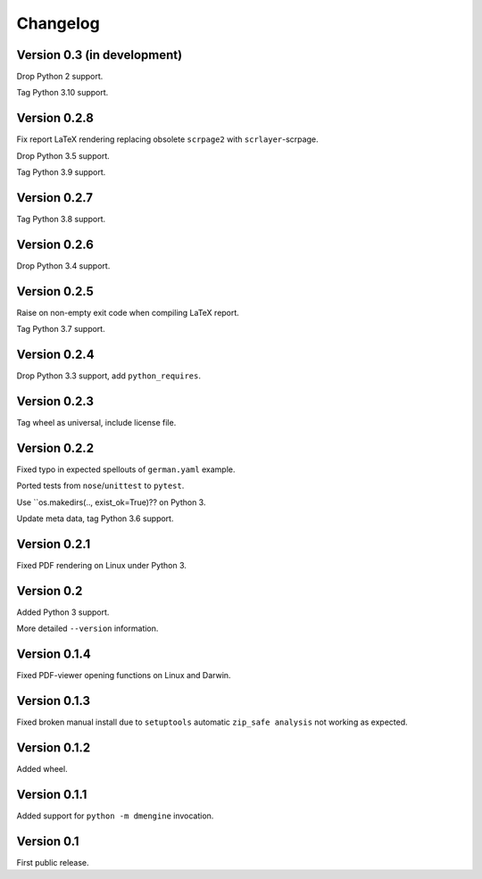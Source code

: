 Changelog
=========


Version 0.3 (in development)
----------------------------

Drop Python 2 support.

Tag Python 3.10 support.


Version 0.2.8
-------------

Fix report LaTeX rendering replacing obsolete ``scrpage2``
with ``scrlayer``-scrpage.

Drop Python 3.5 support.

Tag Python 3.9 support.


Version 0.2.7
-------------

Tag Python 3.8 support.


Version 0.2.6
-------------

Drop Python 3.4 support.


Version 0.2.5
-------------

Raise on non-empty exit code when compiling LaTeX report.

Tag Python 3.7 support.


Version 0.2.4
-------------

Drop Python 3.3 support, add ``python_requires``.


Version 0.2.3
-------------

Tag wheel as universal, include license file.


Version 0.2.2
-------------

Fixed typo in expected spellouts of ``german.yaml`` example.

Ported tests from ``nose``/``unittest`` to ``pytest``.

Use ``os.makedirs(.., exist_ok=True)?? on Python 3.

Update meta data, tag Python 3.6 support.


Version 0.2.1
-------------

Fixed PDF rendering on Linux under Python 3.


Version 0.2
-----------

Added Python 3 support.

More detailed ``--version`` information.


Version 0.1.4
-------------

Fixed PDF-viewer opening functions on Linux and Darwin.


Version 0.1.3
-------------

Fixed broken manual install due to ``setuptools`` automatic
``zip_safe analysis`` not working as expected.


Version 0.1.2
-------------

Added wheel.


Version 0.1.1
-------------

Added support for ``python -m dmengine`` invocation.


Version 0.1
-----------

First public release.
